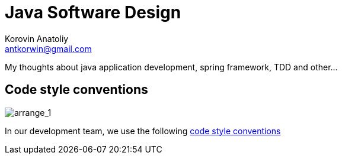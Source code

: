 = Java Software Design
:source-highlighter: prettify
:icons: font
:experimental:
Korovin Anatoliy <antkorwin@gmail.com>

My thoughts about java application development, spring framework, TDD and other...


## Code style conventions

image::conventions.png[arrange_1]

In our development team, we use the following http://antkorwin.com/codestyle.html[code style conventions]
